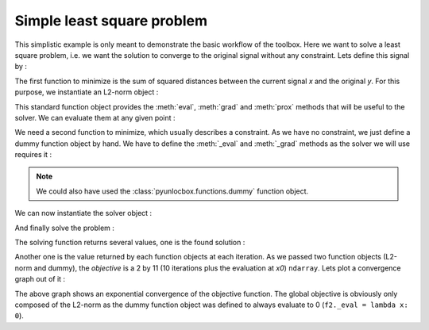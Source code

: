 ===========================
Simple least square problem
===========================

This simplistic example is only meant to demonstrate the basic workflow of the
toolbox. Here we want to solve a least square problem, i.e. we want the
solution to converge to the original signal without any constraint. Lets
define this signal by :

.. plot::
   :context: reset

   >>> y = [4, 5, 6, 7]

The first function to minimize is the sum of squared distances between the
current signal `x` and the original `y`. For this purpose, we instantiate an
L2-norm object :

.. plot::
   :context:

   >>> from pyunlocbox import functions
   >>> f1 = functions.norm_l2(y=y)

This standard function object provides the :meth:`eval`, :meth:`grad` and
:meth:`prox` methods that will be useful to the solver. We can evaluate them at
any given point :

.. plot::
   :context:

   >>> f1.eval([0, 0, 0, 0])
   126
   >>> f1.grad([0, 0, 0, 0])
   array([ -8, -10, -12, -14])
   >>> f1.prox([0, 0, 0, 0], 1)
   array([2.66666667, 3.33333333, 4.        , 4.66666667])

We need a second function to minimize, which usually describes a constraint. As
we have no constraint, we just define a dummy function object by hand. We have
to define the :meth:`_eval` and :meth:`_grad` methods as the solver we will use
requires it :

.. plot::
   :context:

   >>> f2 = functions.func()
   >>> f2._eval = lambda x: 0
   >>> f2._grad = lambda x: 0

.. note:: We could also have used the :class:`pyunlocbox.functions.dummy`
   function object.

We can now instantiate the solver object :

.. plot::
   :context:

   >>> from pyunlocbox import solvers
   >>> solver = solvers.forward_backward()

And finally solve the problem :

.. plot::
   :context:

   >>> x0 = [0., 0., 0., 0.]
   >>> ret = solvers.solve([f2, f1], x0, solver, atol=1e-5, verbosity='HIGH')
       func evaluation: 0.000000e+00
       norm_l2 evaluation: 1.260000e+02
   INFO: Forward-backward method
   Iteration 1 of forward_backward:
       func evaluation: 0.000000e+00
       norm_l2 evaluation: 1.400000e+01
       objective = 1.40e+01
   Iteration 2 of forward_backward:
       func evaluation: 0.000000e+00
       norm_l2 evaluation: 2.963739e-01
       objective = 2.96e-01
   Iteration 3 of forward_backward:
       func evaluation: 0.000000e+00
       norm_l2 evaluation: 7.902529e-02
       objective = 7.90e-02
   Iteration 4 of forward_backward:
       func evaluation: 0.000000e+00
       norm_l2 evaluation: 5.752265e-02
       objective = 5.75e-02
   Iteration 5 of forward_backward:
       func evaluation: 0.000000e+00
       norm_l2 evaluation: 5.142032e-03
       objective = 5.14e-03
   Iteration 6 of forward_backward:
       func evaluation: 0.000000e+00
       norm_l2 evaluation: 1.553851e-04
       objective = 1.55e-04
   Iteration 7 of forward_backward:
       func evaluation: 0.000000e+00
       norm_l2 evaluation: 5.498523e-04
       objective = 5.50e-04
   Iteration 8 of forward_backward:
       func evaluation: 0.000000e+00
       norm_l2 evaluation: 1.091372e-04
       objective = 1.09e-04
   Iteration 9 of forward_backward:
       func evaluation: 0.000000e+00
       norm_l2 evaluation: 6.714385e-08
       objective = 6.71e-08
   Solution found after 9 iterations:
       objective function f(sol) = 6.714385e-08
       stopping criterion: ATOL

The solving function returns several values, one is the found solution :

.. plot::
   :context:

   >>> ret['sol']
   array([3.99990766, 4.99988458, 5.99986149, 6.99983841])

Another one is the value returned by each function objects at each iteration.
As we passed two function objects (L2-norm and dummy), the `objective` is a 2
by 11 (10 iterations plus the evaluation at `x0`) ``ndarray``. Lets plot a
convergence graph out of it :

.. plot::
   :context:

   >>> import numpy as np
   >>> objective = np.array(ret['objective'])
   >>> import matplotlib.pyplot as plt
   >>> _ = plt.figure()
   >>> _ = plt.semilogy(objective[:, 1], 'x', label='L2-norm')
   >>> _ = plt.semilogy(objective[:, 0], label='Dummy')
   >>> _ = plt.semilogy(np.sum(objective, axis=1), label='Global objective')
   >>> _ = plt.grid(True)
   >>> _ = plt.title('Convergence')
   >>> _ = plt.legend(numpoints=1)
   >>> _ = plt.xlabel('Iteration number')
   >>> _ = plt.ylabel('Objective function value')

The above graph shows an exponential convergence of the objective function. The
global objective is obviously only composed of the L2-norm as the dummy
function object was defined to always evaluate to 0 (``f2._eval = lambda x:
0``).

